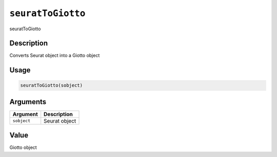 
``seuratToGiotto``
======================

seuratToGiotto

Description
-----------

Converts Seurat object into a Giotto object

Usage
-----

.. code-block:: r

   seuratToGiotto(sobject)

Arguments
---------

.. list-table::
   :header-rows: 1

   * - Argument
     - Description
   * - ``sobject``
     - Seurat object


Value
-----

Giotto object
